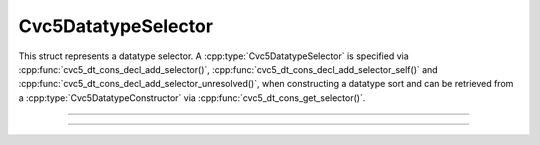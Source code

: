 Cvc5DatatypeSelector
====================

This struct represents a datatype selector. A :cpp:type:`Cvc5DatatypeSelector`
is specified via :cpp:func:`cvc5_dt_cons_decl_add_selector()`,
:cpp:func:`cvc5_dt_cons_decl_add_selector_self()`
and :cpp:func:`cvc5_dt_cons_decl_add_selector_unresolved()`,
when constructing a datatype sort and can be retrieved from a
:cpp:type:`Cvc5DatatypeConstructor` via
:cpp:func:`cvc5_dt_cons_get_selector()`.

.. container:: hide-toctree

  .. toctree::

----

.. doxygentypedef:: Cvc5DatatypeSelector
    :project: cvc5_c

----

.. doxygengroup:: c_cvc5dtsel
    :project: cvc5_c
    :content-only:
